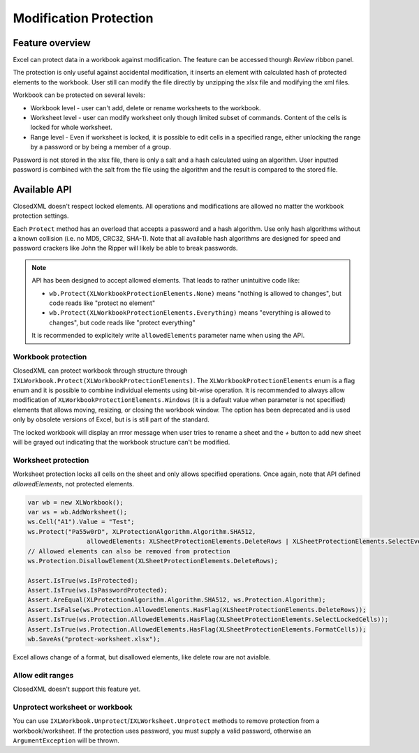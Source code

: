 #######################
Modification Protection
#######################

****************
Feature overview
****************

Excel can protect data in a workbook against modification. The feature can be
accessed thourgh *Review* ribbon panel.

.. image:: img/protect-ribbon.png
  :alt: Ribbon with buttons to protect the workbook.
  
The protection is only useful against accidental modification, it inserts an
element with calculated hash of protected elements to the workbook. User still
can modify the file directly by unzipping the xlsx file and modifying the xml
files.

Workbook can be protected on several levels:

* Workbook level - user can't add, delete or rename worksheets to the workbook.
* Worksheet level - user can modify worksheet only though limited subset of
  commands. Content of the cells is locked for whole worksheet.
* Range level - Even if worksheet is locked, it is possible to edit cells in
  a specified range, either unlocking the range by a password or by being a
  member of a group.

.. image:: img/protect-range-dialog.png
   :alt: A dialogue to specify range of cells that can be edited by entering a password.
   :width: 40%
.. image:: img/protect-range-permissions.png 
   :alt: A dialogue to specify who can edit range even without a password.
   :width: 55%
   
Password is not stored in the xlsx file, there is only a salt and a hash
calculated using an algorithm. User inputted password is combined with the salt
from the file using the algorithm and the result is compared to the stored
file.   

*************
Available API
*************

ClosedXML doesn't respect locked elements. All operations and modifications
are allowed no matter the workbook protection settings.

Each ``Protect`` method has an overload that accepts a password and a hash
algorithm. Use only hash algorithms without a known collision (i.e. no MD5,
CRC32, SHA-1). Note that all available hash algorithms are designed for speed
and password crackers like John the Ripper will likely be able to break
passwords.

.. note::
   API has been designed to accept allowed elements. That leads to rather
   unintuitive code like:
   
   * ``wb.Protect(XLWorkbookProtectionElements.None)`` means "nothing is
     allowed to changes", but code reads like "protect no element"
   * ``wb.Protect(XLWorkbookProtectionElements.Everything)`` means "everything
     is allowed to changes", but code reads like "protect everything"
   
   It is recommended to explicitely write ``allowedElements`` parameter name
   when using the API.


Workbook protection
===================

ClosedXML can protect workbook through structure through 
``IXLWorkbook.Protect(XLWorkbookProtectionElements)``.
The ``XLWorkbookProtectionElements`` enum is a flag enum and it is possible to
combine individual elements using bit-wise operation. It is recommended to
always allow modification of ``XLWorkbookProtectionElements.Windows`` (it is
a default value when parameter is not specified) elements that allows moving,
resizing, or closing the workbook window. The option has been deprecated and
is used only by obsolete versions of Excel, but is is still part of the
standard.

.. code-block:: csharp
   :caption: Code to create workbook that has protected structure.

   var wb = new XLWorkbook();	
   var ws = wb.AddWorksheet();
   wb.Protect("Pa55w0rD", XLProtectionAlgorithm.Algorithm.SHA512, allowedElements: XLWorkbookProtectionElements.Windows);
   
   Assert.IsTrue(wb.IsProtected);
   Assert.IsTrue(wb.IsPasswordProtected);  
   wb.SaveAs("protect-workbook.xlsx");


The locked workbook will display an rrror message when user tries to rename
a sheet and the *+* button to add new sheet will be grayed out indicating that
the workbook structure can't be modified.

.. image:: img/protect-workbook-message.png
   :alt: Image with error message.


Worksheet protection
====================

Worksheet protection locks all cells on the sheet and only allows specified
operations. Once again, note that API defined *allowedElements*, not protected
elements.

.. code-block:: csharp

   var wb = new XLWorkbook();
   var ws = wb.AddWorksheet();
   ws.Cell("A1").Value = "Test";
   ws.Protect("Pa55w0rD", XLProtectionAlgorithm.Algorithm.SHA512,
   		   allowedElements: XLSheetProtectionElements.DeleteRows | XLSheetProtectionElements.SelectEverything | XLSheetProtectionElements.FormatCells);
   // Allowed elements can also be removed from protection
   ws.Protection.DisallowElement(XLSheetProtectionElements.DeleteRows);
   
   Assert.IsTrue(ws.IsProtected);
   Assert.IsTrue(ws.IsPasswordProtected);
   Assert.AreEqual(XLProtectionAlgorithm.Algorithm.SHA512, ws.Protection.Algorithm);
   Assert.IsFalse(ws.Protection.AllowedElements.HasFlag(XLSheetProtectionElements.DeleteRows));
   Assert.IsTrue(ws.Protection.AllowedElements.HasFlag(XLSheetProtectionElements.SelectLockedCells));
   Assert.IsTrue(ws.Protection.AllowedElements.HasFlag(XLSheetProtectionElements.FormatCells));
   wb.SaveAs("protect-worksheet.xlsx");


Excel allows change of a format, but disallowed elements, like delete row are not avialble.

.. image:: img/protect-worksheet-disabled-context-dialog.png
   :alt: Context dialog with grayed out option for row deletion.

Allow edit ranges
=================

ClosedXML doesn't support this feature yet.

Unprotect worksheet or workbook
===============================

You can use ``IXLWorkbook.Unprotect``/``IXLWorksheet.Unprotect`` methods to
remove protection from a workbook/worksheet. If the protection uses password,
you must supply a valid password, otherwise an ``ArgumentException`` will be
thrown.
